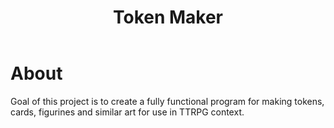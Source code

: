 #+title: Token Maker

* About
Goal of this project is to create a fully functional program for making tokens, cards, figurines and similar art for use in TTRPG context.
